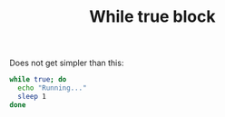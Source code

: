 #+title: While true block

Does not get simpler than this:

#+name: run
#+BEGIN_SRC sh
while true; do
  echo "Running..."
  sleep 1
done
#+END_SRC
